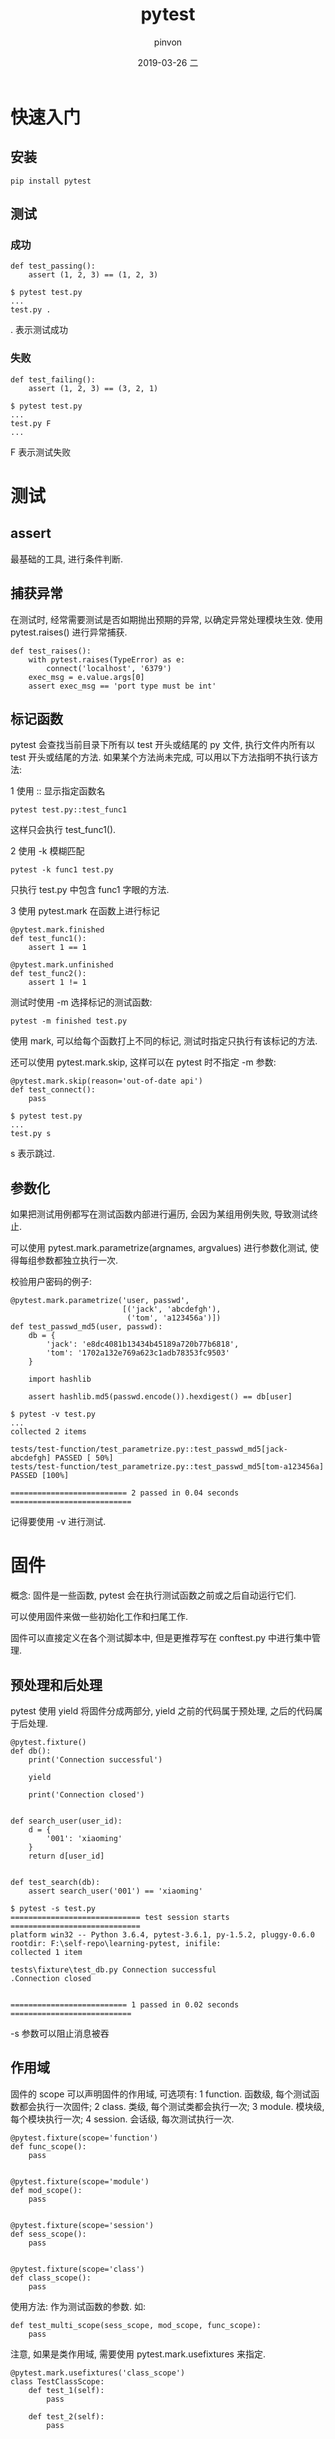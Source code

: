 #+TITLE:       pytest
#+AUTHOR:      pinvon
#+EMAIL:       pinvon@t480
#+DATE:        2019-03-26 二

#+URI:         /blog/Python/%y/%m/%d/%t/ Or /blog/Python/%t/
#+TAGS:        Python
#+DESCRIPTION: <Add description here>

#+LANGUAGE:    en
#+OPTIONS:     H:3 num:nil toc:t \n:nil ::t |:t ^:nil -:nil f:t *:t <:t

* 快速入门

** 安装

#+BEGIN_EXAMPLE
pip install pytest
#+END_EXAMPLE

** 测试

*** 成功

#+BEGIN_EXAMPLE
def test_passing():
    assert (1, 2, 3) == (1, 2, 3)

$ pytest test.py
...
test.py .
#+END_EXAMPLE
. 表示测试成功

*** 失败

#+BEGIN_EXAMPLE
def test_failing():
    assert (1, 2, 3) == (3, 2, 1)

$ pytest test.py
...
test.py F
...
#+END_EXAMPLE
F 表示测试失败

* 测试

** assert

最基础的工具, 进行条件判断.

** 捕获异常

在测试时, 经常需要测试是否如期抛出预期的异常, 以确定异常处理模块生效. 使用 pytest.raises() 进行异常捕获.
#+BEGIN_EXAMPLE
def test_raises():
    with pytest.raises(TypeError) as e:
        connect('localhost', '6379')
    exec_msg = e.value.args[0]
    assert exec_msg == 'port type must be int'
#+END_EXAMPLE

** 标记函数

pytest 会查找当前目录下所有以 test 开头或结尾的 py 文件, 执行文件内所有以 test 开头或结尾的方法. 如果某个方法尚未完成, 可以用以下方法指明不执行该方法:

1 使用 :: 显示指定函数名
#+BEGIN_EXAMPLE
pytest test.py::test_func1
#+END_EXAMPLE
这样只会执行 test_func1().

2 使用 -k 模糊匹配
#+BEGIN_EXAMPLE
pytest -k func1 test.py
#+END_EXAMPLE
只执行 test.py 中包含 func1 字眼的方法.

3 使用 pytest.mark 在函数上进行标记
#+BEGIN_EXAMPLE
@pytest.mark.finished
def test_func1():
    assert 1 == 1

@pytest.mark.unfinished
def test_func2():
    assert 1 != 1
#+END_EXAMPLE
测试时使用 -m 选择标记的测试函数:
#+BEGIN_EXAMPLE
pytest -m finished test.py
#+END_EXAMPLE
使用 mark, 可以给每个函数打上不同的标记, 测试时指定只执行有该标记的方法.

还可以使用 pytest.mark.skip, 这样可以在 pytest 时不指定 -m 参数:
#+BEGIN_EXAMPLE
@pytest.mark.skip(reason='out-of-date api')
def test_connect():
    pass

$ pytest test.py
...
test.py s
#+END_EXAMPLE
s 表示跳过.

** 参数化

如果把测试用例都写在测试函数内部进行遍历, 会因为某组用例失败, 导致测试终止.

可以使用 pytest.mark.parametrize(argnames, argvalues) 进行参数化测试, 使得每组参数都独立执行一次.

校验用户密码的例子:
#+BEGIN_EXAMPLE
@pytest.mark.parametrize('user, passwd',
                         [('jack', 'abcdefgh'),
                          ('tom', 'a123456a')])
def test_passwd_md5(user, passwd):
    db = {
        'jack': 'e8dc4081b13434b45189a720b77b6818',
        'tom': '1702a132e769a623c1adb78353fc9503'
    }

    import hashlib

    assert hashlib.md5(passwd.encode()).hexdigest() == db[user]

$ pytest -v test.py
...
collected 2 items

tests/test-function/test_parametrize.py::test_passwd_md5[jack-abcdefgh] PASSED [ 50%]
tests/test-function/test_parametrize.py::test_passwd_md5[tom-a123456a] PASSED [100%]

========================== 2 passed in 0.04 seconds ===========================
#+END_EXAMPLE
记得要使用 -v 进行测试.

* 固件

概念: 固件是一些函数, pytest 会在执行测试函数之前或之后自动运行它们.

可以使用固件来做一些初始化工作和扫尾工作.

固件可以直接定义在各个测试脚本中, 但是更推荐写在 conftest.py 中进行集中管理.

** 预处理和后处理

pytest 使用 yield 将固件分成两部分, yield 之前的代码属于预处理, 之后的代码属于后处理.
#+BEGIN_EXAMPLE
@pytest.fixture()
def db():
    print('Connection successful')

    yield

    print('Connection closed')


def search_user(user_id):
    d = {
        '001': 'xiaoming'
    }
    return d[user_id]


def test_search(db):
    assert search_user('001') == 'xiaoming'

$ pytest -s test.py
============================= test session starts =============================
platform win32 -- Python 3.6.4, pytest-3.6.1, py-1.5.2, pluggy-0.6.0
rootdir: F:\self-repo\learning-pytest, inifile:
collected 1 item

tests\fixture\test_db.py Connection successful
.Connection closed


========================== 1 passed in 0.02 seconds ===========================
#+END_EXAMPLE
-s 参数可以阻止消息被吞

** 作用域

固件的 scope 可以声明固件的作用域, 可选项有:
1 function. 函数级, 每个测试函数都会执行一次固件;
2 class. 类级, 每个测试类都会执行一次;
3 module. 模块级, 每个模块执行一次;
4 session. 会话级, 每次测试执行一次.

#+BEGIN_EXAMPLE
@pytest.fixture(scope='function')
def func_scope():
    pass


@pytest.fixture(scope='module')
def mod_scope():
    pass


@pytest.fixture(scope='session')
def sess_scope():
    pass


@pytest.fixture(scope='class')
def class_scope():
    pass
#+END_EXAMPLE
使用方法: 作为测试函数的参数. 如:
#+BEGIN_EXAMPLE
def test_multi_scope(sess_scope, mod_scope, func_scope):
    pass
#+END_EXAMPLE

注意, 如果是类作用域, 需要使用 pytest.mark.usefixtures 来指定.
#+BEGIN_EXAMPLE
@pytest.mark.usefixtures('class_scope')
class TestClassScope:
    def test_1(self):
        pass

    def test_2(self):
        pass
#+END_EXAMPLE

** 自动执行固件

如果想让固件自动执行, 可以使用 autouse 参数.

下面两个自动计时固件, 一个用于统计函数运行时间(function 作用域), 一个用于计算测试总耗时(session 作用域)
